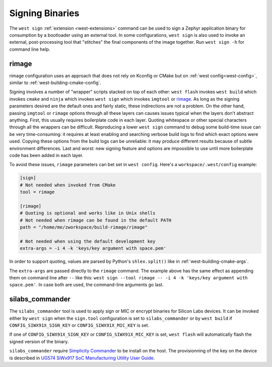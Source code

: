 .. _west-sign:

Signing Binaries
################

The ``west sign`` :ref:`extension <west-extensions>` command can be used to
sign a Zephyr application binary for consumption by a bootloader using an
external tool. In some configurations, ``west sign`` is also used to invoke
an external, post-processing tool that "stitches" the final components of
the image together. Run ``west sign -h`` for command line help.

rimage
******

rimage configuration uses an approach that does not rely on Kconfig or CMake
but on :ref:`west config<west-config>`, similar to
:ref:`west-building-cmake-config`.

Signing involves a number of "wrapper" scripts stacked on top of each other: ``west
flash`` invokes ``west build`` which invokes ``cmake`` and ``ninja`` which invokes
``west sign`` which invokes ``imgtool`` or `rimage`_. As long as the signing
parameters desired are the default ones and fairly static, these indirections are
not a problem. On the other hand, passing ``imgtool`` or ``rimage`` options through
all these layers can causes issues typical when the layers don't abstract
anything. First, this usually requires boilerplate code in each layer. Quoting
whitespace or other special characters through all the wrappers can be
difficult. Reproducing a lower ``west sign`` command to debug some build-time issue
can be very time-consuming: it requires at least enabling and searching verbose
build logs to find which exact options were used. Copying these options from the
build logs can be unreliable: it may produce different results because of subtle
environment differences. Last and worst: new signing feature and options are
impossible to use until more boilerplate code has been added in each layer.

To avoid these issues, ``rimage`` parameters can bet set in ``west config``.
Here's a ``workspace/.west/config`` example:

.. code-block:: ini

   [sign]
   # Not needed when invoked from CMake
   tool = rimage

   [rimage]
   # Quoting is optional and works like in Unix shells
   # Not needed when rimage can be found in the default PATH
   path = "/home/me/zworkspace/build-rimage/rimage"

   # Not needed when using the default development key
   extra-args = -i 4 -k 'keys/key argument with space.pem'

In order to support quoting, values are parsed by Python's ``shlex.split()`` like in
:ref:`west-building-cmake-args`.

The ``extra-args`` are passed directly to the ``rimage`` command. The example
above has the same effect as appending them on command line after ``--`` like this:
``west sign --tool rimage -- -i 4 -k 'keys/key argument with space.pem'``. In case
both are used, the command-line arguments go last.

.. _rimage:
   https://github.com/thesofproject/rimage


silabs_commander
****************

The ``silabs_commander`` tool is used to apply sign or MIC or encrypt binaries for Silicon Labs
devices. It can be invoked either by ``west sign`` when the ``sign.tool`` configuration is set to
``silabs_commander`` or by ``west build`` if ``CONFIG_SIWX91X_SIGN_KEY`` or
``CONFIG_SIWX91X_MIC_KEY`` is set.

If one of ``CONFIG_SIWX91X_SIGN_KEY`` or ``CONFIG_SIWX91X_MIC_KEY`` is set, ``west flash`` will
automatically flash the signed version of the binary.

``silabs_commander`` require `Simplicity Commander`_ to be install on the host. The provisionning of the
key on the device is described in `UG574 SiWx917 SoC Manufacturing Utility User Guide`_.

.. _Simplicity Commander:
   https://www.silabs.com/developer-tools/simplicity-studio/simplicity-commander?tab=downloads
.. _UG574 SiWx917 SoC Manufacturing Utility User Guide:
   https://www.silabs.com/documents/public/user-guides/ug574-siwx917-soc-manufacturing-utility-user-guide.pdf
